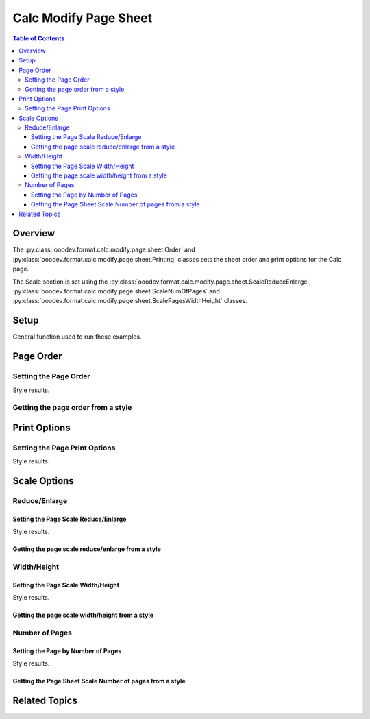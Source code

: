 .. _help_calc_format_modify_page_sheet:

Calc Modify Page Sheet
======================


.. contents:: Table of Contents
    :local:
    :backlinks: none
    :depth: 3

Overview
--------

The :py:class:`ooodev.format.calc.modify.page.sheet.Order` and :py:class:`ooodev.format.calc.modify.page.sheet.Printing` classes sets the sheet order and print options for the Calc page.

The Scale section is set using the :py:class:`ooodev.format.calc.modify.page.sheet.ScaleReduceEnlarge`, :py:class:`ooodev.format.calc.modify.page.sheet.ScaleNumOfPages` and :py:class:`ooodev.format.calc.modify.page.sheet.ScalePagesWidthHeight` classes.

Setup
-----

General function used to run these examples.

.. tabs::

    .. code-tab:: python

        import uno
        from ooodev.office.calc import Calc
        from ooodev.utils.gui import GUI
        from ooodev.utils.lo import Lo
        from ooodev.format.calc.modify.page.sheet import Order, Printing
        from ooodev.format.calc.modify.page.sheet import CalcStylePageKind

        def main() -> int:
            with Lo.Loader(connector=Lo.ConnectSocket()):
                doc = Calc.create_doc()
                GUI.set_visible(True, doc)
                Lo.delay(500)
                Calc.zoom_value(doc, 100)

                style = Order(top_btm=False, first_pg=0, style_name=CalcStylePageKind.DEFAULT)
                style.apply(doc)

                style_obj = Order.from_style(doc=doc, style_name=CalcStylePageKind.DEFAULT)
                assert style_obj.prop_style_name == str(CalcStylePageKind.DEFAULT)

                Lo.delay(1_000)
                Lo.close_doc(doc)
            return 0

        if __name__ == "__main__":
            SystemExit(main())


    .. only:: html

        .. cssclass:: tab-none

            .. group-tab:: None

Page Order
----------

Setting the Page Order
^^^^^^^^^^^^^^^^^^^^^^

.. tabs::

    .. code-tab:: python

        # .. other code
        style = Order(top_btm=False, first_pg=0, style_name=CalcStylePageKind.DEFAULT)
        style.apply(doc)


    .. only:: html

        .. cssclass:: tab-none

            .. group-tab:: None

Style results.

.. cssclass:: screen_shot

    .. _236641402-fbcc9fc9-1438-465e-bdfe-2bf0b9fa4a0b:

    .. figure:: https://user-images.githubusercontent.com/4193389/236641402-fbcc9fc9-1438-465e-bdfe-2bf0b9fa4a0b.png
        :alt: Calc dialog Page Style Sheet Order modified
        :figclass: align-center
        :width: 450px

        Calc dialog Page Style Sheet Order modified


Getting the page order from a style
^^^^^^^^^^^^^^^^^^^^^^^^^^^^^^^^^^^

.. tabs::

    .. code-tab:: python

        # .. other code
        style_obj = Order.from_style(doc=doc, style_name=CalcStylePageKind.DEFAULT)
        assert style_obj.prop_style_name == str(CalcStylePageKind.DEFAULT)

    .. only:: html

        .. cssclass:: tab-none

            .. group-tab:: None

Print Options
-------------

Setting the Page Print Options
^^^^^^^^^^^^^^^^^^^^^^^^^^^^^^

.. tabs::

    .. code-tab:: python

        from ooodev.format.calc.modify.page.sheet import Printing, CalcStylePageKind
    
        # .. other code
        style = Printing(
            header=False,
            grid=False,
            chart=False,
            drawing=False,
            style_name=CalcStylePageKind.DEFAULT,
        )
        style.apply(doc)

    .. only:: html

        .. cssclass:: tab-none

            .. group-tab:: None

Style results.

.. cssclass:: screen_shot

    .. _236646444-0e36e8cb-f3b6-4699-8357-da4bdec6b748:

    .. figure:: https://user-images.githubusercontent.com/4193389/236646444-0e36e8cb-f3b6-4699-8357-da4bdec6b748.png
        :alt: Calc dialog Page Style Sheet Print Options style modified
        :figclass: align-center
        :width: 450px

        Calc dialog Page Style Sheet Print Options style modified

Scale Options
-------------

Reduce/Enlarge
^^^^^^^^^^^^^^^

Setting the Page Scale Reduce/Enlarge
"""""""""""""""""""""""""""""""""""""

.. tabs::

    .. code-tab:: python

        from ooodev.format.calc.modify.page.sheet import ScaleReduceEnlarge, CalcStylePageKind
    
        # .. other code
        style = ScaleReduceEnlarge(factor=200, style_name=CalcStylePageKind.DEFAULT)
        style.apply(doc)

    .. only:: html

        .. cssclass:: tab-none

            .. group-tab:: None

Style results.

.. cssclass:: screen_shot

    .. _236646611-ee6a4036-7655-4d34-b56f-60deb2074dc3:

    .. figure:: https://user-images.githubusercontent.com/4193389/236646611-ee6a4036-7655-4d34-b56f-60deb2074dc3.png
        :alt: Calc dialog Page Style Sheet Scale style image modified
        :figclass: align-center
        :width: 450px

        Calc dialog Page Style Sheet Scale style image modified

Getting the page scale reduce/enlarge from a style
""""""""""""""""""""""""""""""""""""""""""""""""""

.. tabs::

    .. code-tab:: python

        # .. other code
        style_obj = ScaleReduceEnlarge.from_style(doc=doc, style_name=CalcStylePageKind.DEFAULT)
        assert style_obj.prop_style_name == str(CalcStylePageKind.DEFAULT)

    .. only:: html

        .. cssclass:: tab-none

            .. group-tab:: None


Width/Height
^^^^^^^^^^^^

Setting the Page Scale Width/Height
"""""""""""""""""""""""""""""""""""

.. tabs::

    .. code-tab:: python

        from ooodev.format.calc.modify.page.sheet import ScalePagesWidthHeight, CalcStylePageKind
    
        # .. other code
        style = ScalePagesWidthHeight(width=2, height=3, style_name=CalcStylePageKind.DEFAULT)
        style.apply(doc)

    .. only:: html

        .. cssclass:: tab-none

            .. group-tab:: None

Style results.

.. cssclass:: screen_shot

    .. _236646797-35f67919-24b7-4bb7-8f91-513d76f43e38:

    .. figure:: https://user-images.githubusercontent.com/4193389/236646797-35f67919-24b7-4bb7-8f91-513d76f43e38.png
        :alt: Calc dialog Page Style Sheet Scale style image modified
        :figclass: align-center
        :width: 450px

        Calc dialog Page Style Sheet Scale style image modified

Getting the page scale width/height from a style
""""""""""""""""""""""""""""""""""""""""""""""""

.. tabs::

    .. code-tab:: python

        # .. other code
        style_obj = ScalePagesWidthHeight.from_style(doc=doc, style_name=CalcStylePageKind.DEFAULT)
        assert style_obj.prop_style_name == str(CalcStylePageKind.DEFAULT)

    .. only:: html

        .. cssclass:: tab-none

            .. group-tab:: None

Number of Pages
^^^^^^^^^^^^^^^

Setting the Page by Number of Pages
"""""""""""""""""""""""""""""""""""

.. tabs::

    .. code-tab:: python

        from ooodev.format.calc.modify.page.sheet import ScaleNumOfPages, CalcStylePageKind
    
        # .. other code
        style = ScaleNumOfPages(pages=3, style_name=CalcStylePageKind.DEFAULT)
        style.apply(doc)

    .. only:: html

        .. cssclass:: tab-none

            .. group-tab:: None

Style results.

.. cssclass:: screen_shot

    .. _236647040-ba3f5ee4-5dc6-4643-b749-b342a2592501:

    .. figure:: https://user-images.githubusercontent.com/4193389/236647040-ba3f5ee4-5dc6-4643-b749-b342a2592501.png
        :alt: Calc dialog Page Style Sheet Scale style image modified
        :figclass: align-center
        :width: 450px

        Calc dialog Page Style Sheet Scale style image modified

Getting the Page Sheet Scale Number of pages from a style
"""""""""""""""""""""""""""""""""""""""""""""""""""""""""

.. tabs::

    .. code-tab:: python

        # .. other code
        style_obj = ScaleNumOfPages.from_style(doc=doc, style_name=CalcStylePageKind.DEFAULT)
        assert style_obj.prop_style_name == str(CalcStylePageKind.DEFAULT)

    .. only:: html

        .. cssclass:: tab-none

            .. group-tab:: None

Related Topics
--------------

.. seealso::

    .. cssclass:: ul-list

        - :ref:`help_format_format_kinds`
        - :ref:`help_format_coding_style`
        - :py:class:`~ooodev.utils.gui.GUI`
        - :py:class:`~ooodev.utils.lo.Lo`
        - :py:class:`ooodev.format.calc.modify.page.sheet.Order`
        - :py:class:`ooodev.format.calc.modify.page.sheet.Printing`
        - :py:class:`ooodev.format.calc.modify.page.sheet.ScaleReduceEnlarge`
        - :py:class:`ooodev.format.calc.modify.page.sheet.ScaleNumOfPages`
        - :py:class:`ooodev.format.calc.modify.page.sheet.ScalePagesWidthHeight`
        - :py:class:`ooodev.format.calc.modify.page.sheet.ScaleReduceEnlarge`
        - :py:class:`ooodev.format.calc.modify.page.sheet.ScalePagesWidthHeight`
        - :py:class:`ooodev.format.calc.modify.page.sheet.ScaleNumOfPages`